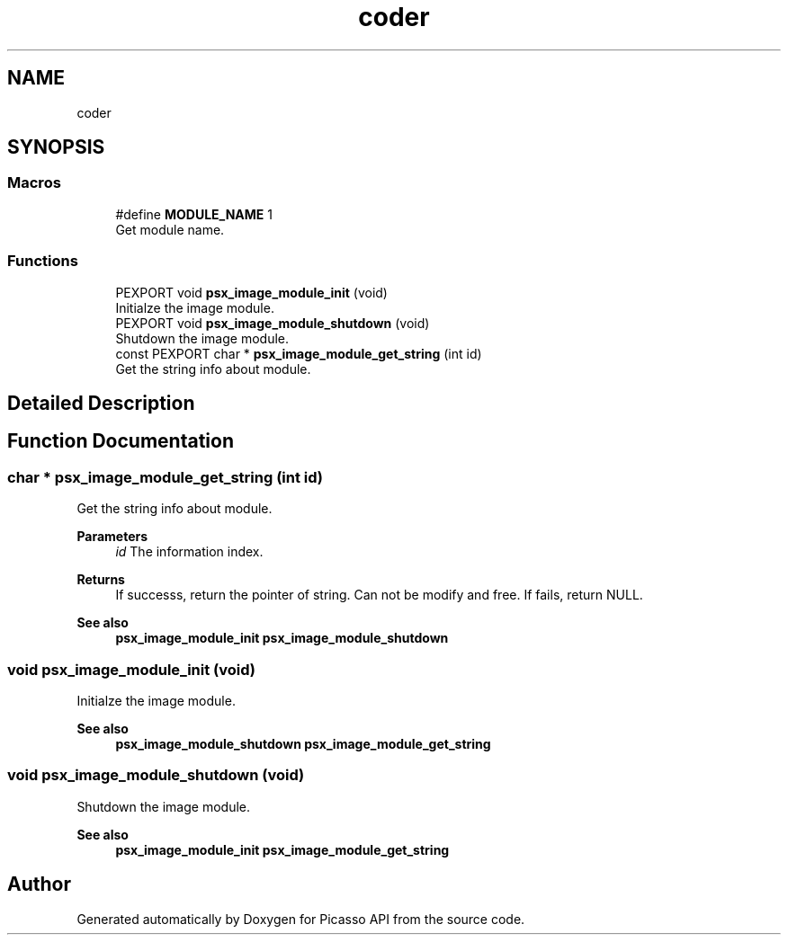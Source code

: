 .TH "coder" 3 "Tue May 13 2025" "Version 2.8" "Picasso API" \" -*- nroff -*-
.ad l
.nh
.SH NAME
coder
.SH SYNOPSIS
.br
.PP
.SS "Macros"

.in +1c
.ti -1c
.RI "#define \fBMODULE_NAME\fP   1"
.br
.RI "Get module name\&. "
.in -1c
.SS "Functions"

.in +1c
.ti -1c
.RI "PEXPORT void \fBpsx_image_module_init\fP (void)"
.br
.RI "Initialze the image module\&. "
.ti -1c
.RI "PEXPORT void \fBpsx_image_module_shutdown\fP (void)"
.br
.RI "Shutdown the image module\&. "
.ti -1c
.RI "const PEXPORT char * \fBpsx_image_module_get_string\fP (int id)"
.br
.RI "Get the string info about module\&. "
.in -1c
.SH "Detailed Description"
.PP 

.SH "Function Documentation"
.PP 
.SS "char * psx_image_module_get_string (int id)"

.PP
Get the string info about module\&. 
.PP
\fBParameters\fP
.RS 4
\fIid\fP The information index\&.
.RE
.PP
\fBReturns\fP
.RS 4
If successs, return the pointer of string\&. Can not be modify and free\&. If fails, return NULL\&.
.RE
.PP
\fBSee also\fP
.RS 4
\fBpsx_image_module_init\fP \fBpsx_image_module_shutdown\fP 
.RE
.PP

.SS "void psx_image_module_init (void)"

.PP
Initialze the image module\&. 
.PP
\fBSee also\fP
.RS 4
\fBpsx_image_module_shutdown\fP \fBpsx_image_module_get_string\fP 
.RE
.PP

.SS "void psx_image_module_shutdown (void)"

.PP
Shutdown the image module\&. 
.PP
\fBSee also\fP
.RS 4
\fBpsx_image_module_init\fP \fBpsx_image_module_get_string\fP 
.RE
.PP

.SH "Author"
.PP 
Generated automatically by Doxygen for Picasso API from the source code\&.
